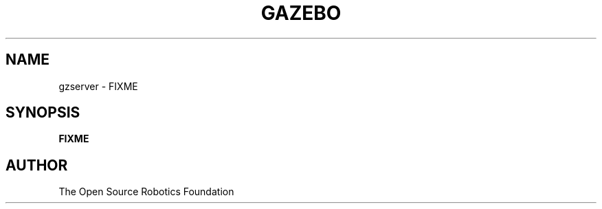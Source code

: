 .TH GAZEBO 1

.SH NAME

gzserver \- FIXME

.SH SYNOPSIS

.B FIXME

.SH AUTHOR

The Open Source Robotics Foundation
